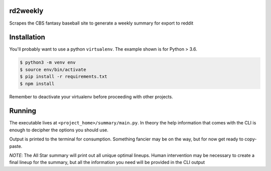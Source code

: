 rd2weekly
=========

Scrapes the CBS fantasy baseball site to generate a weekly summary for export to reddit

Installation
============

You'll probably want to use a python ``virtualenv``. The example shown is for Python > 3.6.

.. code-block:: bash

    $ python3 -m venv env
    $ source env/bin/activate
    $ pip install -r requirements.txt
    $ npm install

Remember to deactivate your virtualenv before proceeding with other projects.

Running
=======

The executable lives at ``<project_home>/summary/main.py``. In theory the help information
that comes with the CLI is enough to decipher the options you should use.

Output is printed to the terminal for consumption. Something fancier may be on the way,
but for now get ready to copy-paste.

*NOTE*: The All Star summary will print out all unique optimal lineups. Human intervention
may be necessary to create a final lineup for the summary, but all the information you
need will be provided in the CLI output

